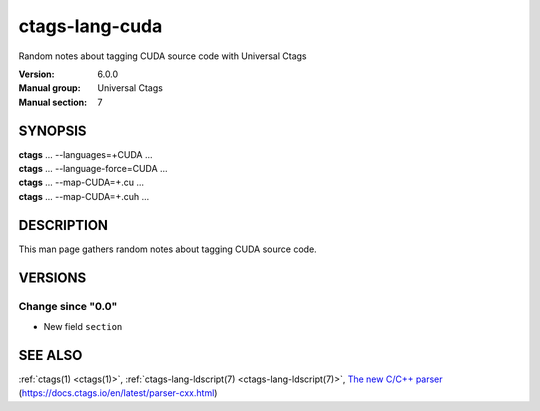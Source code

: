 .. _ctags-lang-cuda(7):

==============================================================
ctags-lang-cuda
==============================================================

Random notes about tagging CUDA source code with Universal Ctags

:Version: 6.0.0
:Manual group: Universal Ctags
:Manual section: 7

SYNOPSIS
--------
|	**ctags** ... --languages=+CUDA ...
|	**ctags** ... --language-force=CUDA ...
|	**ctags** ... --map-CUDA=+.cu  ...
|	**ctags** ... --map-CUDA=+.cuh  ...

DESCRIPTION
-----------
This man page gathers random notes about tagging CUDA source code.

VERSIONS
--------

Change since "0.0"
~~~~~~~~~~~~~~~~~~

* New field ``section``

SEE ALSO
--------
:ref:`ctags(1) <ctags(1)>`,
:ref:`ctags-lang-ldscript(7) <ctags-lang-ldscript(7)>`,
`The new C/C++ parser <https://docs.ctags.io/en/latest/parser-cxx.html>`_ (https://docs.ctags.io/en/latest/parser-cxx.html)
